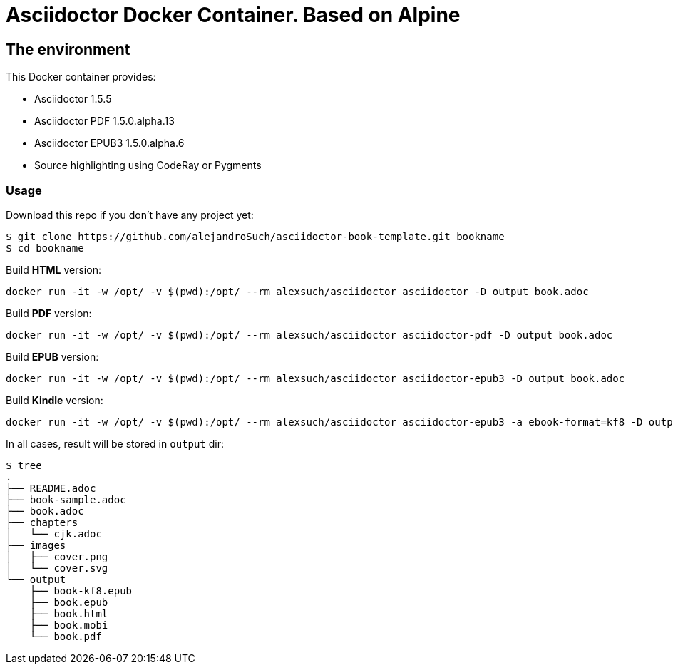 = Asciidoctor Docker Container. Based on Alpine =

== The environment

This Docker container provides:

* Asciidoctor 1.5.5
* Asciidoctor PDF 1.5.0.alpha.13
* Asciidoctor EPUB3 1.5.0.alpha.6
* Source highlighting using CodeRay or Pygments

=== Usage

Download this repo if you don't have any project yet:

[source,console]
----
$ git clone https://github.com/alejandroSuch/asciidoctor-book-template.git bookname
$ cd bookname
----

Build *HTML* version:

[source,console]
----
docker run -it -w /opt/ -v $(pwd):/opt/ --rm alexsuch/asciidoctor asciidoctor -D output book.adoc
----


Build *PDF* version:

[source,console]
----
docker run -it -w /opt/ -v $(pwd):/opt/ --rm alexsuch/asciidoctor asciidoctor-pdf -D output book.adoc
----


Build *EPUB* version:

[source,console]
----
docker run -it -w /opt/ -v $(pwd):/opt/ --rm alexsuch/asciidoctor asciidoctor-epub3 -D output book.adoc
----

Build *Kindle* version:

[source,console]
----
docker run -it -w /opt/ -v $(pwd):/opt/ --rm alexsuch/asciidoctor asciidoctor-epub3 -a ebook-format=kf8 -D output book.adoc
----

In all cases, result will be stored in `output` dir:

[source,console]
----
$ tree
.
├── README.adoc
├── book-sample.adoc
├── book.adoc
├── chapters
│   └── cjk.adoc
├── images
│   ├── cover.png
│   └── cover.svg
└── output
    ├── book-kf8.epub
    ├── book.epub
    ├── book.html
    ├── book.mobi
    └── book.pdf
----
